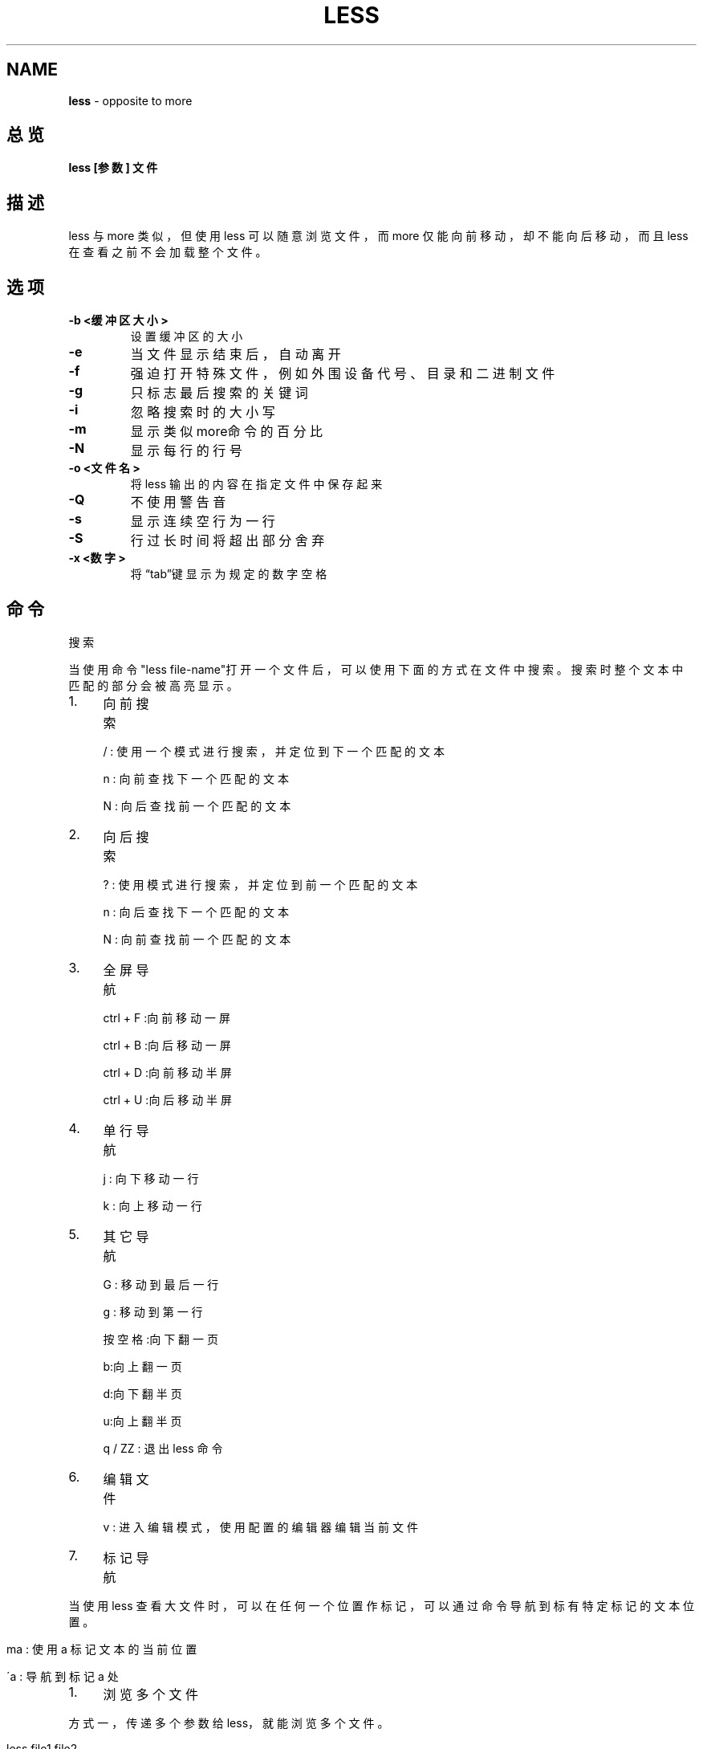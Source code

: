 .\" generated with Ronn/v0.7.3
.\" http://github.com/rtomayko/ronn/tree/0.7.3
.
.TH "LESS" "1" "March 2015" "" ""
.
.SH "NAME"
\fBless\fR \- opposite to more
.
.SH "总览"
\fBless [参数] 文件\fR
.
.SH "描述"
less 与 more 类似，但使用 less 可以随意浏览文件，而 more 仅能向前移动， 却不能向后移动，而且 less 在查看之前不会加载整个文件。
.
.SH "选项"
.
.TP
\fB\-b <缓冲区大小>\fR
设置缓冲区的大小
.
.TP
\fB\-e\fR
当文件显示结束后，自动离开
.
.TP
\fB\-f\fR
强迫打开特殊文件，例如外围设备代号、目录和二进制文件
.
.TP
\fB\-g\fR
只标志最后搜索的关键词
.
.TP
\fB\-i\fR
忽略搜索时的大小写
.
.TP
\fB\-m\fR
显示类似more命令的百分比
.
.TP
\fB\-N\fR
显示每行的行号
.
.TP
\fB\-o <文件名>\fR
将less 输出的内容在指定文件中保存起来
.
.TP
\fB\-Q\fR
不使用警告音
.
.TP
\fB\-s\fR
显示连续空行为一行
.
.TP
\fB\-S\fR
行过长时间将超出部分舍弃
.
.TP
\fB\-x <数字>\fR
将“tab”键显示为规定的数字空格
.
.SH "命令"
搜索
.
.P
当使用命令"less file\-name"打开一个文件后，可以使用下面的方式在文件中搜 索。搜索时整个文本中匹配的部分会被高亮显示。
.
.IP "1." 4
向前搜索
.
.IP
/ : 使用一个模式进行搜索，并定位到下一个匹配的文本
.
.IP
n : 向前查找下一个匹配的文本
.
.IP
N : 向后查找前一个匹配的文本
.
.IP "2." 4
向后搜索
.
.IP
? : 使用模式进行搜索，并定位到前一个匹配的文本
.
.IP
n : 向后查找下一个匹配的文本
.
.IP
N : 向前查找前一个匹配的文本
.
.IP "3." 4
全屏导航
.
.IP
ctrl + F :向前移动一屏
.
.IP
ctrl + B :向后移动一屏
.
.IP
ctrl + D :向前移动半屏
.
.IP
ctrl + U :向后移动半屏
.
.IP "4." 4
单行导航
.
.IP
j : 向下移动一行
.
.IP
k : 向上移动一行
.
.IP "5." 4
其它导航
.
.IP
G : 移动到最后一行
.
.IP
g : 移动到第一行
.
.IP
按空格:向下翻一页
.
.IP
b:向上翻一页
.
.IP
d:向下翻半页
.
.IP
u:向上翻半页
.
.IP
q / ZZ : 退出 less 命令
.
.IP "6." 4
编辑文件
.
.IP
v : 进入编辑模式，使用配置的编辑器编辑当前文件
.
.IP "7." 4
标记导航
.
.IP "" 0
.
.P
当使用 less 查看大文件时，可以在任何一个位置作标记，可以通过命令导航到 标有特定标记的文本位置。
.
.IP "" 4
.
.nf

ma : 使用 a 标记文本的当前位置

\'a : 导航到标记 a 处
.
.fi
.
.IP "" 0
.
.IP "1." 4
浏览多个文件
.
.IP "" 0
.
.P
方式一，传递多个参数给 less，就能浏览多个文件。
.
.IP "" 4
.
.nf

less file1 file2
.
.fi
.
.IP "" 0
.
.P
方式二，正在浏览一个文件时，使用 :e 打开另一个文件。
.
.IP "" 4
.
.nf

less file1

:e file2
.
.fi
.
.IP "" 0
.
.P
当打开多个文件时，使用如下命令在多个文件之间切换
.
.IP "" 4
.
.nf

:n \- 浏览下一个文件

:p \- 浏览前一个文件
.
.fi
.
.IP "" 0
.
.IP "1." 4
less 版 tail \-f
.
.IP "" 0
.
.P
在 Linux 动态查看日志文件常用的命令非 tail \-f 莫属，其实 less 也能完成 这项工作，使用 F 命令。
.
.SH "实例"
实例1:查看文件
.
.IP "" 4
.
.nf

less log2013\.log
.
.fi
.
.IP "" 0
.
.P
实例2:ps查看进程信息并通过less分页显示
.
.IP "" 4
.
.nf

ps \-ef |less
.
.fi
.
.IP "" 0
.
.P
实例3:查看命令历史使用记录并通过less分页显示
.
.IP "" 4
.
.nf

history | less
.
.fi
.
.IP "" 0
.
.P
实例5:浏览多个文件
.
.IP "" 4
.
.nf

Less log2013\.log log2014\.log
输入 :n后，切换到 log2014\.log
输入 :p 后，切换到log2013\.log
.
.fi
.
.IP "" 0
.
.SH "版权"
本文档由以下文档整理而来
.
.P
\fIhttp://www\.cnblogs\.com/peida/archive/2012/11/05/2754477\.html\fR
.
.P
\fIhttp://blog\.csdn\.net/caihaijiang/article/details/6113419\fR

